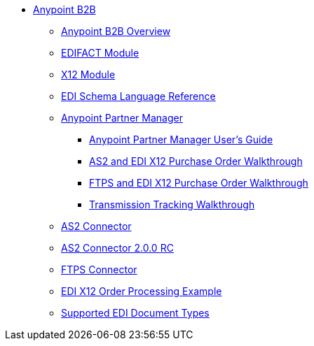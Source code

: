 // Anypoint B2B TOC File

* link:/anypoint-b2b/[Anypoint B2B]
** link:/anypoint-b2b/anypoint-b2b-overview/[Anypoint B2B Overview]
** link:/anypoint-b2b/edifact-module[EDIFACT Module]
** link:/anypoint-b2b/x12-module[X12 Module]
** link:/anypoint-b2b/edi-schema-language-reference[EDI Schema Language Reference]
** link:/anypoint-b2b/anypoint-partner-manager[Anypoint Partner Manager]
*** link:/anypoint-partner-manager-users-guide[Anypoint Partner Manager User's Guide]
*** link:/anypoint-b2b/as2-and-edi-x12-purchase-order-walkthrough[AS2 and EDI X12 Purchase Order Walkthrough]
*** link:/anypoint-b2b/ftps-and-edi-x12-purchase-order-walkthrough[FTPS and EDI X12 Purchase Order Walkthrough]
*** link:/anypoint-b2b/transmission-tracking-walkthrough[Transmission Tracking Walkthrough]
** link:/anypoint-b2b/as2-connector[AS2 Connector]
** link:/anypoint-b2b/as2-connector-2.0.0-rc[AS2 Connector 2.0.0 RC]
** link:/anypoint-b2b/ftps-connector[FTPS Connector]
** link:/anypoint-b2b/edi-x12-order-processing-example[EDI X12 Order Processing Example]
** link:/anypoint-b2b/supported-edi-document-types[Supported EDI Document Types]
